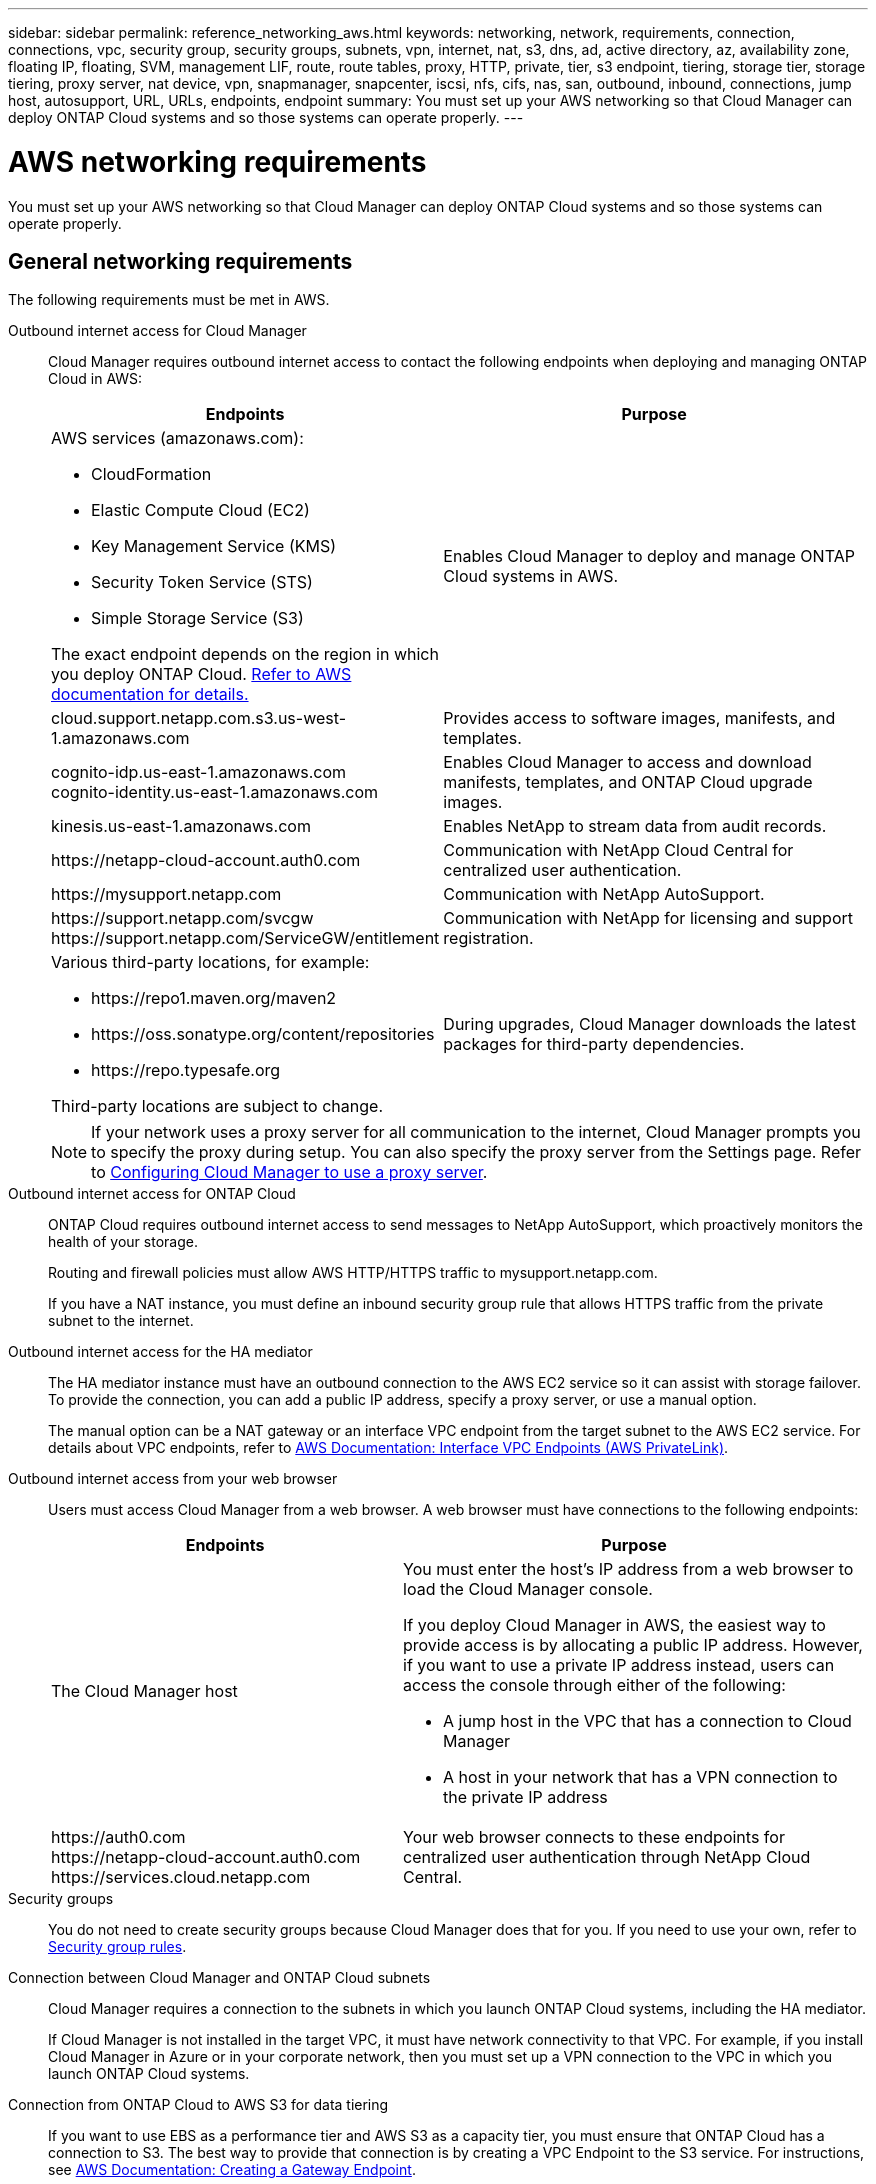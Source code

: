 ---
sidebar: sidebar
permalink: reference_networking_aws.html
keywords: networking, network, requirements, connection, connections, vpc, security group, security groups, subnets, vpn, internet, nat, s3, dns, ad, active directory, az, availability zone, floating IP, floating, SVM, management LIF, route, route tables, proxy, HTTP, private, tier, s3 endpoint, tiering, storage tier, storage tiering, proxy server, nat device, vpn, snapmanager, snapcenter, iscsi, nfs, cifs, nas, san, outbound, inbound, connections, jump host, autosupport, URL, URLs, endpoints, endpoint
summary: You must set up your AWS networking so that Cloud Manager can deploy ONTAP Cloud systems and so those systems can operate properly.
---

= AWS networking requirements
:toc: macro
:hardbreaks:
:toclevels: 1
:nofooter:
:icons: font
:linkattrs:
:imagesdir: ./media/

[.lead]
You must set up your AWS networking so that Cloud Manager can deploy ONTAP Cloud systems and so those systems can operate properly.

toc::[]

== General networking requirements

The following requirements must be met in AWS.

Outbound internet access for Cloud Manager::
Cloud Manager requires outbound internet access to contact the following endpoints when deploying and managing ONTAP Cloud in AWS:
+
[cols="43,57",options="header"]
|===
| Endpoints
| Purpose
a|
AWS services (amazonaws.com):

*	CloudFormation
*	Elastic Compute Cloud (EC2)
*	Key Management Service (KMS)
*	Security Token Service (STS)
*	Simple Storage Service (S3)

The exact endpoint depends on the region in which you deploy ONTAP Cloud. https://docs.aws.amazon.com/general/latest/gr/rande.html[Refer to AWS documentation for details.^]
| Enables Cloud Manager to deploy and manage ONTAP Cloud systems in AWS.

| cloud.support.netapp.com.s3.us-west-1.amazonaws.com	| Provides access to software images, manifests, and templates.

|
cognito-idp.us-east-1.amazonaws.com
cognito-identity.us-east-1.amazonaws.com
| Enables Cloud Manager to access and download manifests, templates, and ONTAP Cloud upgrade images.

| kinesis.us-east-1.amazonaws.com	| Enables NetApp to stream data from audit records.

| \https://netapp-cloud-account.auth0.com | Communication with NetApp Cloud Central for centralized user authentication.

| \https://mysupport.netapp.com | Communication with NetApp AutoSupport.
|
\https://support.netapp.com/svcgw
\https://support.netapp.com/ServiceGW/entitlement
| Communication with NetApp for licensing and support registration.

a| Various third-party locations, for example:

* \https://repo1.maven.org/maven2
* \https://oss.sonatype.org/content/repositories
* \https://repo.typesafe.org

Third-party locations are subject to change.

| During upgrades, Cloud Manager downloads the latest packages for third-party dependencies.
|===
+
NOTE: If your network uses a proxy server for all communication to the internet, Cloud Manager prompts you to specify the proxy during setup. You can also specify the proxy server from the Settings page. Refer to link:task_configuring_proxy.html[Configuring Cloud Manager to use a proxy server].

Outbound internet access for ONTAP Cloud::
ONTAP Cloud requires outbound internet access to send messages to NetApp AutoSupport, which proactively monitors the health of your storage.
+
Routing and firewall policies must allow AWS HTTP/HTTPS traffic to mysupport.netapp.com.
+
If you have a NAT instance, you must define an inbound security group rule that allows HTTPS traffic from the private subnet to the internet.

Outbound internet access for the HA mediator::
The HA mediator instance must have an outbound connection to the AWS EC2 service so it can assist with storage failover. To provide the connection, you can add a public IP address, specify a proxy server, or use a manual option.
+
The manual option can be a NAT gateway or an interface VPC endpoint from the target subnet to the AWS EC2 service. For details about VPC endpoints, refer to http://docs.aws.amazon.com/AmazonVPC/latest/UserGuide/vpce-interface.html[AWS Documentation: Interface VPC Endpoints (AWS PrivateLink)^].

Outbound internet access from your web browser::
Users must access Cloud Manager from a web browser. A web browser must have connections to the following endpoints:
+
[cols="43,57",options="header"]
|===
| Endpoints
| Purpose
|
The Cloud Manager host

a| You must enter the host's IP address from a web browser to load the Cloud Manager console.

If you deploy Cloud Manager in AWS, the easiest way to provide access is by allocating a public IP address. However, if you want to use a private IP address instead, users can access the console through either of the following:

** A jump host in the VPC that has a connection to Cloud Manager
** A host in your network that has a VPN connection to the private IP address

|
\https://auth0.com
\https://netapp-cloud-account.auth0.com
\https://services.cloud.netapp.com

| Your web browser connects to these endpoints for centralized user authentication through NetApp Cloud Central.

|===

Security groups::
You do not need to create security groups because Cloud Manager does that for you. If you need to use your own, refer to link:reference_security_groups.html[Security group rules].

Connection between Cloud Manager and ONTAP Cloud subnets::
Cloud Manager requires a connection to the subnets in which you launch ONTAP Cloud systems, including the HA mediator.
+
If Cloud Manager is not installed in the target VPC, it must have network connectivity to that VPC. For example, if you install Cloud Manager in Azure or in your corporate network, then you must set up a VPN connection to the VPC in which you launch ONTAP Cloud systems.

Connection from ONTAP Cloud to AWS S3 for data tiering::
If you want to use EBS as a performance tier and AWS S3 as a capacity tier, you must ensure that ONTAP Cloud has a connection to S3. The best way to provide that connection is by creating a VPC Endpoint to the S3 service. For instructions, see https://docs.aws.amazon.com/AmazonVPC/latest/UserGuide/vpce-gateway.html#create-gateway-endpoint[AWS Documentation: Creating a Gateway Endpoint^].
+
When you create the VPC Endpoint, be sure to select the region, VPC, and route table that corresponds to the ONTAP Cloud instance. You must also modify the security group to add an outbound HTTPS rule that enables traffic to the S3 endpoint. Otherwise, ONTAP Cloud cannot connect to the S3 service.
+
If you experience any issues, see https://aws.amazon.com/premiumsupport/knowledge-center/connect-s3-vpc-endpoint/[AWS Support Knowledge Center: Why can’t I connect to an S3 bucket using a gateway VPC endpoint?^].

Connections to ONTAP systems in other networks::
To replicate data between an ONTAP Cloud system in AWS and ONTAP systems in other networks, you must have a VPN connection between the AWS VPC and the other network—for example, an Azure VNet or your corporate network. For instructions, see https://docs.aws.amazon.com/AmazonVPC/latest/UserGuide/SetUpVPNConnections.html[AWS Documentation: Setting Up an AWS VPN Connection^].

Connection to key managers::
If you want to use the ONTAP Cloud data encryption feature, ONTAP Cloud instances must have a connection to one or more key managers that are either in AWS or in your network. For instructions, see link:task_setting_up_cloud_manager.html#setting-up-ontap-cloud-encryption[Setting up ONTAP Cloud encryption].

DNS and Active Directory for CIFS::
If you want to provision CIFS storage, you must set up DNS and Active Directory in AWS or extend your on-premises setup to AWS.
+
The DNS server must provide name resolution services for the Active Directory environment. You can configure DHCP option sets to use the default EC2 DNS server, which must not be the DNS server used by the Active Directory environment.
+
For instructions, refer to https://s3.amazonaws.com/quickstart-reference/microsoft/activedirectory/latest/doc/Microsoft_Active_Directory_Quick_Start.pdf[AWS Documentation: Active Directory Domain Services on the AWS Cloud Quick Start Reference Deployment^].

== Networking requirements for ONTAP Cloud HA in multiple AZs

Additional AWS networking requirements apply to ONTAP Cloud HA configurations that use multiple Availability Zones (AZs). You should review these requirements before you launch an HA pair because you must enter the networking details in Cloud Manager.

To understand how HA pairs work, see link:concept_ha.html[High-availability pairs].

Availability Zones::
This HA deployment model uses multiple AZs to ensure high availability of your data. You should use a dedicated AZ for each ONTAP Cloud instance and the mediator instance, which provides a communication channel between the HA pair.

Floating IP addresses for NAS data access::
ONTAP Cloud HA configurations in multiple AZs use floating IP addresses for NAS client access from within the VPC. These IP addresses can migrate between nodes when failures occur.
+
You must specify three floating IP addresses that are outside of the CIDR blocks for all VPCs in the AWS region in which you deploy the HA configuration. You can think of the floating IP addresses as a logical subnet that is outside of the VPCs in your region.
+
NOTE: One floating IP address is for cluster management, one is for NFS/CIFS data on node 1, and one is for NFS/CIFS data on node 2.
+
The following example shows the relationship between floating IP addresses and the VPCs in an AWS region. While the floating IP addresses are outside the CIDR blocks for all VPCs, they are routable to subnets through route tables.
+
image:diagram_ha_floating_ips.png[Conceptual image showing the CIDR blocks for five VPCs in an AWS region and three floating IP addresses that are outside the CIDR blocks of the VPCs.]
+
You must manually enter the floating IP addresses in Cloud Manager when you create an ONTAP Cloud HA working environment. Cloud Manager allocates the IP addresses to the HA pair when it launches the system.
+
NOTE: Cloud Manager automatically creates static IP addresses for iSCSI access and for NAS access from clients outside the VPC. You do not need to meet any requirements for these types of IP addresses.

Floating IP address for SVM management::
If you use SnapDrive for Windows or SnapCenter with an ONTAP Cloud HA pair, a floating IP address is also required for the SVM management LIF. You must create this LIF after you launch the HA pair. For details, see link:task_setting_up_ontap_cloud.html[Setting up ONTAP Cloud].

Route tables::
After you specify the floating IP addresses in Cloud Manager, you must select the route tables that should include routes to the floating IP addresses. This enables client access to the ONTAP Cloud HA pair.
+
If you have just one route table for the subnets in your VPC (the main route table), then Cloud Manager automatically adds the floating IP addresses to that route table. If you have more than one route table, it is very important to select the correct route tables when launching the HA pair. Otherwise, some clients might not have access to ONTAP Cloud.
+
For example, you might have two subnets that are associated with different route tables. If you select route table A, but not route table B, then clients in the subnet associated with route table A can access the HA pair, but clients in the subnet associated with route table B cannot access the HA pair.
+
For more information about route tables, refer to http://docs.aws.amazon.com/AmazonVPC/latest/UserGuide/VPC_Route_Tables.html[AWS Documentation: Route Tables^].

Connection to NetApp management tools::
When deployed in multiple AZs, ONTAP Cloud HA configurations use a floating IP address for the cluster management interface, which means external routing is not available. If you want to use NetApp management tools with ONTAP Cloud HA configurations, they must be in the same VPC with similar routing configuration as NAS clients.

=== Example configuration

The following image shows an optimal ONTAP Cloud HA configuration in AWS operating as an active-passive configuration:

image:diagram_ha_networking.png[Conceptual image showing components in an ONTAP Cloud HA architecture: two ONTAP Cloud nodes and a mediator instance, each in separate availability zones.]

== Sample VPC configurations

To better understand how you can deploy Cloud Manager and ONTAP Cloud in AWS, you should review the most common VPC configurations.

* A VPC with public and private subnets and a NAT device

* A VPC with a private subnet and a VPN connection to your network

=== A VPC with public and private subnets and a NAT device

This VPC configuration includes public and private subnets, an internet gateway that connects the VPC to the internet, and a NAT gateway or NAT instance in the public subnet that enables outbound internet traffic from the private subnet. In this configuration, you can run Cloud Manager in a public subnet or private subnet, but the public subnet is recommended because it allows access from hosts outside the VPC. You can then launch ONTAP Cloud instances in the private subnet.

NOTE: Instead of a NAT device, you can use an HTTP proxy to provide internet connectivity.

For more details about this scenario, refer to http://docs.aws.amazon.com/AmazonVPC/latest/UserGuide/VPC_Scenario2.html[AWS Documentation: Scenario 2: VPC with Public and Private Subnets (NAT)^].

The following graphic shows Cloud Manager running in a public subnet and single node ONTAP Cloud instances running in a private subnet:

image:diagram_vpc_public_and_private.png[This illustration shows Cloud Manager and a NAT instance running in a public subnet, and ONTAP Cloud instances and a NetApp Support instance running in a private subnet.]

=== A VPC with a private subnet and a VPN connection to your network

This VPC configuration is a hybrid cloud configuration in which ONTAP Cloud instances become an extension of your private environment. The configuration includes a private subnet and a virtual private gateway with a VPN connection to your network. Routing across the VPN tunnel allows EC2 instances to access the internet through your network and firewalls. You can run Cloud Manager in the private subnet or in your data center. You would then launch ONTAP Cloud instances in the private subnet.

NOTE: You can also use a proxy server in this configuration to allow internet access. The proxy server can be in your data center or in AWS.

If you want to replicate data between FAS systems in your data center and ONTAP Cloud systems in AWS, you should use a VPN connection so that the link is secure.

For more details about this scenario, refer to http://docs.aws.amazon.com/AmazonVPC/latest/UserGuide/VPC_Scenario4.html[AWS Documentation: Scenario 4: VPC with a Private Subnet Only and AWS Managed VPN Access^].

The following graphic shows Cloud Manager running in your data center and single node ONTAP Cloud instances running in a private subnet:

image:diagram_vpc_private.png[This illustration shows Cloud Manager running in a data center, and ONTAP Cloud instances and a NetApp Support instance running in a private subnet. There is a VPN connection between the data center and Amazon Web Services.]
